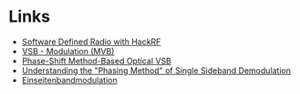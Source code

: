 * Links
- [[https://greatscottgadgets.com/sdr/][Software Defined Radio with HackRF]]
- [[https://de.wikipedia.org/wiki/VSB-Modulation][VSB - Modulation (MVB)]]
- [[https://ieeexplore.ieee.org/stamp/stamp.jsp?arnumber=7553559][Phase-Shift Method-Based Optical VSB]]
- [[https://www.dsprelated.com/showarticle/176.php][Understanding the "Phasing Method" of Single Sideband Demodulation]]
- [[https://de.wikipedia.org/wiki/Einseitenbandmodulation][Einseitenbandmodulation]]
